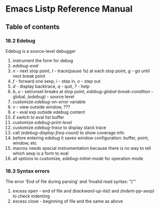 * Emacs Listp Reference Manual

** Table of contents
*** 18.2 Edebug
    Edebug is a source-level debugger
    1. instrument the form for debug
    2. /edebug-eval/
    3. /n/ - next stop point, /t/ - trace(pause 1s) at each stop point, /g/ - go until next break point
    4. /f/ - forward one sexp, /i/ - step in, /o/ - step out
    5. /d/ - display backtrace, /q/ - quit, /?/ - help
    6. /b/, /u/ - set/unset breaks at stop point, /edebug-global-break-condition/ - global, /(edebug)/ - source level
    7. customize /edebug-on-error/ variable
    8. /v/ - view outside window, ???
    9. /e/ - eval exp outside edebug content
    10. /E/ switch to eval list buffer
    11. customize /edebug-print-level/
    12. customize /edebug-trace/ to display stack trace
    13. call /(edebug-display-freq-count)/ to show coverage info
    14. before entering /edebug/ it saves window configuration: buffer, point, window, etc
    15. macros needs special instrumentation because there is no way to tell which sexp is a form to eval
    16. all options to customize, /edebug-initial-mode/ for operation mode
*** 18.3 Syntax errors
    The error ‘End of file during parsing’ and  ‘Invalid read syntax: ")"’
    1. excess open - end of file and /(backward-up-list)/ and /(indent-pp-sexp)/ to check indenting
    2. excess close - beginning of file and the same as above
